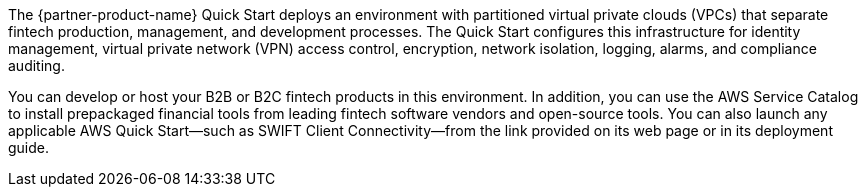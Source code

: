 // Replace the content in <>
// Briefly describe the software. Use consistent and clear branding. 
// Include the benefits of using the software on AWS, and provide details on usage scenarios.

The {partner-product-name} Quick Start deploys an environment with partitioned virtual private clouds (VPCs) that separate fintech production, management, and development processes. The Quick Start configures this infrastructure for identity management, virtual private network (VPN) access control, encryption, network isolation, logging, alarms, and compliance auditing. 

You can develop or host your B2B or B2C fintech products in this environment. In addition, you can use the AWS Service Catalog to install prepackaged financial tools from leading fintech software vendors and open-source tools. You can also launch any applicable AWS Quick Start—such as SWIFT Client Connectivity—from the link provided on its web page or in its deployment guide.